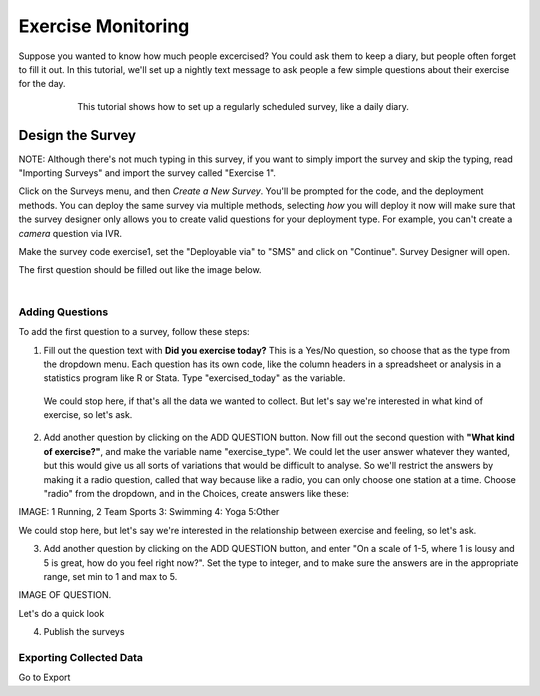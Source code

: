 Exercise Monitoring
=======================================
Suppose you wanted to know how much people excercised?  You could ask them to keep a diary, but people often forget to fill it out.  In this tutorial, we'll set up a nightly text message to ask people a few simple questions about their exercise for the day.  

 .. figure:: http://dummyimage.com/300x800/000/fff&text=sms+transcript
   :width: 300 px
   :alt: SMS Transcript of Exercise Survey
   :align: left

This tutorial shows how to set up a regularly scheduled survey, like a daily diary.

Design the Survey
------------------
NOTE: Although there's not much typing in this survey, if you want to simply import the survey and skip the typing, read "Importing Surveys" and import the survey called "Exercise 1".

Click on the Surveys menu, and then *Create a New Survey*.  You'll be prompted for the code, and the deployment methods.  You can deploy the same survey via multiple methods, selecting *how* you will deploy it now will make sure that the survey designer only allows you to create valid questions for your deployment type.  For example, you can't create a *camera* question via IVR.

Make the survey code exercise1, set the "Deployable via" to "SMS" and click on "Continue".  Survey Designer will open.  

The first question should be filled out like the image below.

 .. figure:: http://dummyimage.com/600x400/000/fff&text=survey+designer
   :width: 600 px
   :alt: First Question of Exercise Survey
   :align: left

Adding Questions
++++++++++++++++++++++++++++++
To add the first question to a survey, follow these steps:

1. Fill out the question text with **Did you exercise today?**  This is a Yes/No question, so choose that as the type from the dropdown menu. Each question has its own code, like the column headers in a spreadsheet or analysis in a statistics program like R or Stata.  Type "exercised_today" as the variable.

 We could stop here, if that's all the data we wanted to collect.  But let's say we're interested in what kind of exercise, so let's ask.

2. Add another question by clicking on the ADD QUESTION button. Now fill out the second question with **"What kind of exercise?"**, and make the variable name "exercise_type".  We could let the user answer whatever they wanted, but this would give us all sorts of variations that would be difficult to analyse.  So we'll restrict the answers by making it a radio question, called that way because like a radio, you can only choose one station at a time.  Choose "radio" from the dropdown, and in the Choices, create answers like these:

IMAGE: 1 Running, 2 Team Sports 3: Swimming 4: Yoga 5:Other

We could stop here, but let's say we're interested in the relationship between exercise and feeling, so let's ask. 

3. Add another question by clicking on the ADD QUESTION button, and enter "On a scale of 1-5, where 1 is lousy and 5 is great, how do you feel right now?".  Set the type to integer, and to make sure the answers are in the appropriate range, set min to 1 and max to 5.

IMAGE OF QUESTION.

Let's do a quick look 

4. Publish the surveys

Exporting Collected Data
++++++++++++++++++++++

Go to Export


